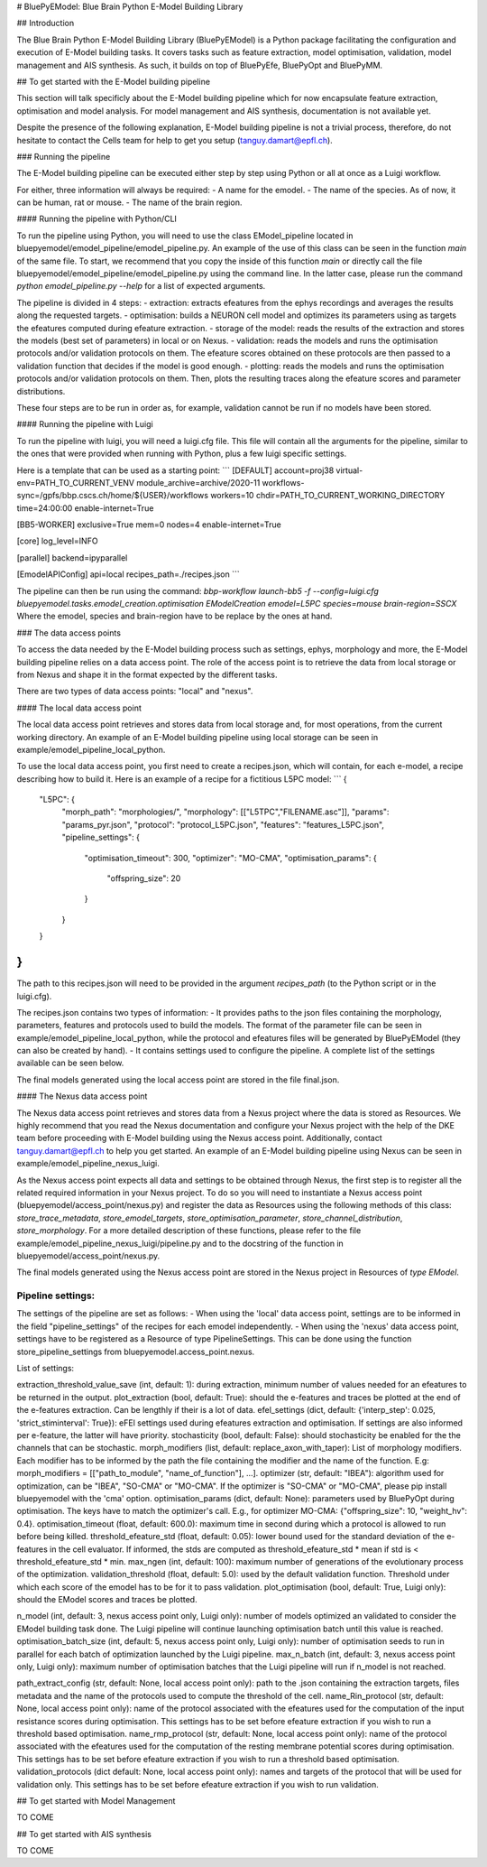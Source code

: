 # BluePyEModel: Blue Brain Python E-Model Building Library


## Introduction

The Blue Brain Python E-Model Building Library (BluePyEModel) is a Python package facilitating the configuration and execution of E-Model building tasks. It covers tasks such as feature extraction, model optimisation, validation, model management and AIS synthesis. As such, it builds on top of BluePyEfe, BluePyOpt and BluePyMM.


## To get started with the E-Model building pipeline

This section will talk specificly about the E-Model building pipeline which for now encapsulate feature extraction, optimisation and model analysis. For model management and AIS synthesis, documentation is not available yet.

Despite the presence of the following explanation, E-Model building pipeline is not a trivial process, therefore, do not hesitate to contact the Cells team for help to get you setup (tanguy.damart@epfl.ch).


### Running the pipeline

The E-Model building pipeline can be executed either step by step using Python or all at once as a Luigi workflow.

For either, three information will always be required:
- A name for the emodel.
- The name of the species. As of now, it can be human, rat or mouse.
- The name of the brain region.

#### Running the pipeline with Python/CLI

To run the pipeline using Python, you will need to use the class EModel_pipeline located in bluepyemodel/emodel_pipeline/emodel_pipeline.py. An example of the use of this class can be seen in the function `main` of the same file. To start, we recommend that you copy the inside of this function `main` or directly call the file bluepyemodel/emodel_pipeline/emodel_pipeline.py using the command line. In the latter case, please run the command `python emodel_pipeline.py --help` for a list of expected arguments.

The pipeline is divided in 4 steps:
- extraction: extracts efeatures from the ephys recordings and averages the results along the requested targets.
- optimisation: builds a NEURON cell model and optimizes its parameters using as targets the efeatures computed during efeature extraction.
- storage of the model: reads the results of the extraction and stores the models (best set of parameters) in local or on Nexus.
- validation: reads the models and runs the optimisation protocols and/or validation protocols on them. The efeature scores obtained on these protocols are then passed to a validation function that decides if the model is good enough.
- plotting: reads the models and runs the optimisation protocols and/or validation protocols on them. Then, plots the resulting traces along the efeature scores and parameter distributions.

These four steps are to be run in order as, for example, validation cannot be run if no models have been stored.

#### Running the pipeline with Luigi

To run the pipeline with luigi, you will need a luigi.cfg file. This file will contain all the arguments for the pipeline, similar to the ones that were provided when running with Python, plus a few luigi specific settings.

Here is a template that can be used as a starting point:
```
[DEFAULT]
account=proj38
virtual-env=PATH_TO_CURRENT_VENV
module_archive=archive/2020-11
workflows-sync=/gpfs/bbp.cscs.ch/home/${USER}/workflows
workers=10
chdir=PATH_TO_CURRENT_WORKING_DIRECTORY
time=24:00:00
enable-internet=True

[BB5-WORKER]
exclusive=True
mem=0
nodes=4
enable-internet=True

[core]
log_level=INFO

[parallel]
backend=ipyparallel

[EmodelAPIConfig]
api=local
recipes_path=./recipes.json
```

The pipeline can then be run using the command:
`bbp-workflow launch-bb5 -f --config=luigi.cfg bluepyemodel.tasks.emodel_creation.optimisation EModelCreation emodel=L5PC species=mouse brain-region=SSCX`
Where the emodel, species and brain-region have to be replace by the ones at hand.


### The data access points

To access the data needed by the E-Model building process such as settings, ephys, morphology and more, the E-Model building pipeline relies on a data access point. The role of the access point is to retrieve the data from local storage or from Nexus and shape it in the format expected by the different tasks.

There are two types of data access points: "local" and "nexus".

#### The local data access point

The local data access point retrieves and stores data from local storage and, for most operations, from the current working directory. An example of an E-Model building pipeline using local storage can be seen in example/emodel_pipeline_local_python.

To use the local data access point, you first need to create a recipes.json, which will contain, for each e-model, a recipe describing how to build it. Here is an example of a recipe for a fictitious L5PC model:
```
{ 
    "L5PC": {
        "morph_path": "morphologies/",
        "morphology": [["L5TPC","FILENAME.asc"]],
        "params": "params_pyr.json",
        "protocol": "protocol_L5PC.json",
        "features": "features_L5PC.json",
        "pipeline_settings": {
            "optimisation_timeout": 300,
            "optimizer": "MO-CMA",
            "optimisation_params": {
                "offspring_size": 20
            }
        }
    }
}
```
The path to this recipes.json will need to be provided in the argument `recipes_path` (to the Python script or in the luigi.cfg).

The recipes.json contains two types of information:
- It provides paths to the json files containing the morphology, parameters, features and protocols used to build the models. The format of the parameter file can be seen in example/emodel_pipeline_local_python, while the protocol and efeatures files will be generated by BluePyEModel (they can also be created by hand).
- It contains settings used to configure the pipeline. A complete list of the settings available can be seen below.

The final models generated using the local access point are stored in the file final.json.

#### The Nexus data access point

The Nexus data access point retrieves and stores data from a Nexus project where the data is stored as Resources. We highly recommend that you read the Nexus documentation and configure your Nexus project with the help of the DKE team before proceeding with E-Model building using the Nexus access point. Additionally, contact tanguy.damart@epfl.ch to help you get started.
An example of an E-Model building pipeline using Nexus can be seen in example/emodel_pipeline_nexus_luigi.

As the Nexus access point expects all data and settings to be obtained through Nexus, the first step is to register all the related required information in your Nexus project. To do so you will need to instantiate a Nexus access point (bluepyemodel/access_point/nexus.py) and register the data as Resources using the following methods of this class: `store_trace_metadata`, `store_emodel_targets`, `store_optimisation_parameter`, `store_channel_distribution`, `store_morphology`.
For a more detailed description of these functions, please refer to the file example/emodel_pipeline_nexus_luigi/pipeline.py and to the docstring of the function in bluepyemodel/access_point/nexus.py.

The final models generated using the Nexus access point are stored in the Nexus project in Resources of `type EModel`.

Pipeline settings:
-----------------

The settings of the pipeline are set as follows:
- When using the 'local' data access point, settings are to be informed in the field "pipeline_settings" of the recipes for each emodel independently.
- When using the 'nexus' data access point, settings have to be registered as a Resource of type PipelineSettings. This can be done using the function store_pipeline_settings from bluepyemodel.access_point.nexus.

List of settings:

extraction_threshold_value_save (int, default: 1): during extraction, minimum number of values needed for an efeatures to be returned in the output.
plot_extraction (bool, default: True): should the e-features and traces be plotted at the end of the e-features extraction. Can be lengthly if their is a lot of data.
efel_settings (dict, default: {'interp_step': 0.025, 'strict_stiminterval': True}): eFEl settings used during efeatures extraction and optimisation. If settings are also informed per e-feature, the latter will have priority.
stochasticity (bool, default: False): should stochasticity be enabled for the the channels that can be stochastic.
morph_modifiers (list, default: replace_axon_with_taper): List of morphology modifiers. Each modifier has to be informed by the path the file containing the modifier and the name of the function. E.g: morph_modifiers = [["path_to_module", "name_of_function"], ...].
optimizer (str, default: "IBEA"): algorithm used for optimization, can be "IBEA", "SO-CMA" or "MO-CMA". If the optimizer is "SO-CMA" or "MO-CMA", please pip install bluepyemodel with the 'cma' option.
optimisation_params (dict, default: None): parameters used by BluePyOpt during optimisation. The keys have to match the optimizer's call. E.g., for optimizer MO-CMA: {"offspring_size": 10, "weight_hv": 0.4}.
optimisation_timeout (float, default: 600.0): maximum time in second during which a protocol is allowed to run before being killed.
threshold_efeature_std (float, default: 0.05): lower bound used for the standard deviation of the e-features in the cell evaluator. If informed, the stds are computed as threshold_efeature_std * mean if std is < threshold_efeature_std * min.
max_ngen (int, default: 100): maximum number of generations of the evolutionary process of the optimization.
validation_threshold (float, default: 5.0): used by the default validation function. Threshold under which each score of the emodel has to be for it to pass validation.
plot_optimisation (bool, default: True, Luigi only): should the EModel scores and traces be plotted.

n_model (int, default: 3, nexus access point only, Luigi only): number of models optimized an validated to consider the EModel building task done. The Luigi pipeline will continue launching optimisation batch until this value is reached.
optimisation_batch_size (int, default: 5, nexus access point only, Luigi only): number of optimisation seeds to run in parallel for each batch of optimization launched by the Luigi pipeline.
max_n_batch (int, default: 3, nexus access point only, Luigi only): maximum number of optimisation batches that the Luigi pipeline will run if n_model is not reached.

path_extract_config (str, default: None, local access point only): path to the .json containing the extraction targets, files metadata and the name of the protocols used to compute the threshold of the cell.
name_Rin_protocol (str, default: None, local access point only): name of the protocol associated with the efeatures used for the computation of the input resistance scores during optimisation. This settings has to be set before efeature extraction if you wish to run a threshold based optimisation.
name_rmp_protocol (str, default: None, local access point only): name of the protocol associated with the efeatures used for the computation of the resting membrane potential scores during optimisation. This settings has to be set before efeature extraction if you wish to run a threshold based optimisation. 
validation_protocols (dict default: None, local access point only): names and targets of the protocol that will be used for validation only. This settings has to be set before efeature extraction if you wish to run validation.


## To get started with Model Management

TO COME


## To get started with AIS synthesis

TO COME
